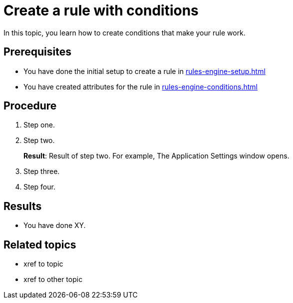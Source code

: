 = Create a rule with conditions

In this topic, you learn how to create conditions that make your rule work.

== Prerequisites
* You have done the initial setup to create a rule in xref:rules-engine-setup.adoc[]
* You have created attributes for the rule in xref:rules-engine-conditions.adoc[]

== Procedure

. Step one.
. Step two.
+
*Result*: Result of step two. For example, The Application Settings window opens.

. Step three.
. Step four.

== Results
* You have done XY.

== Related topics
* xref to topic
* xref to other topic
